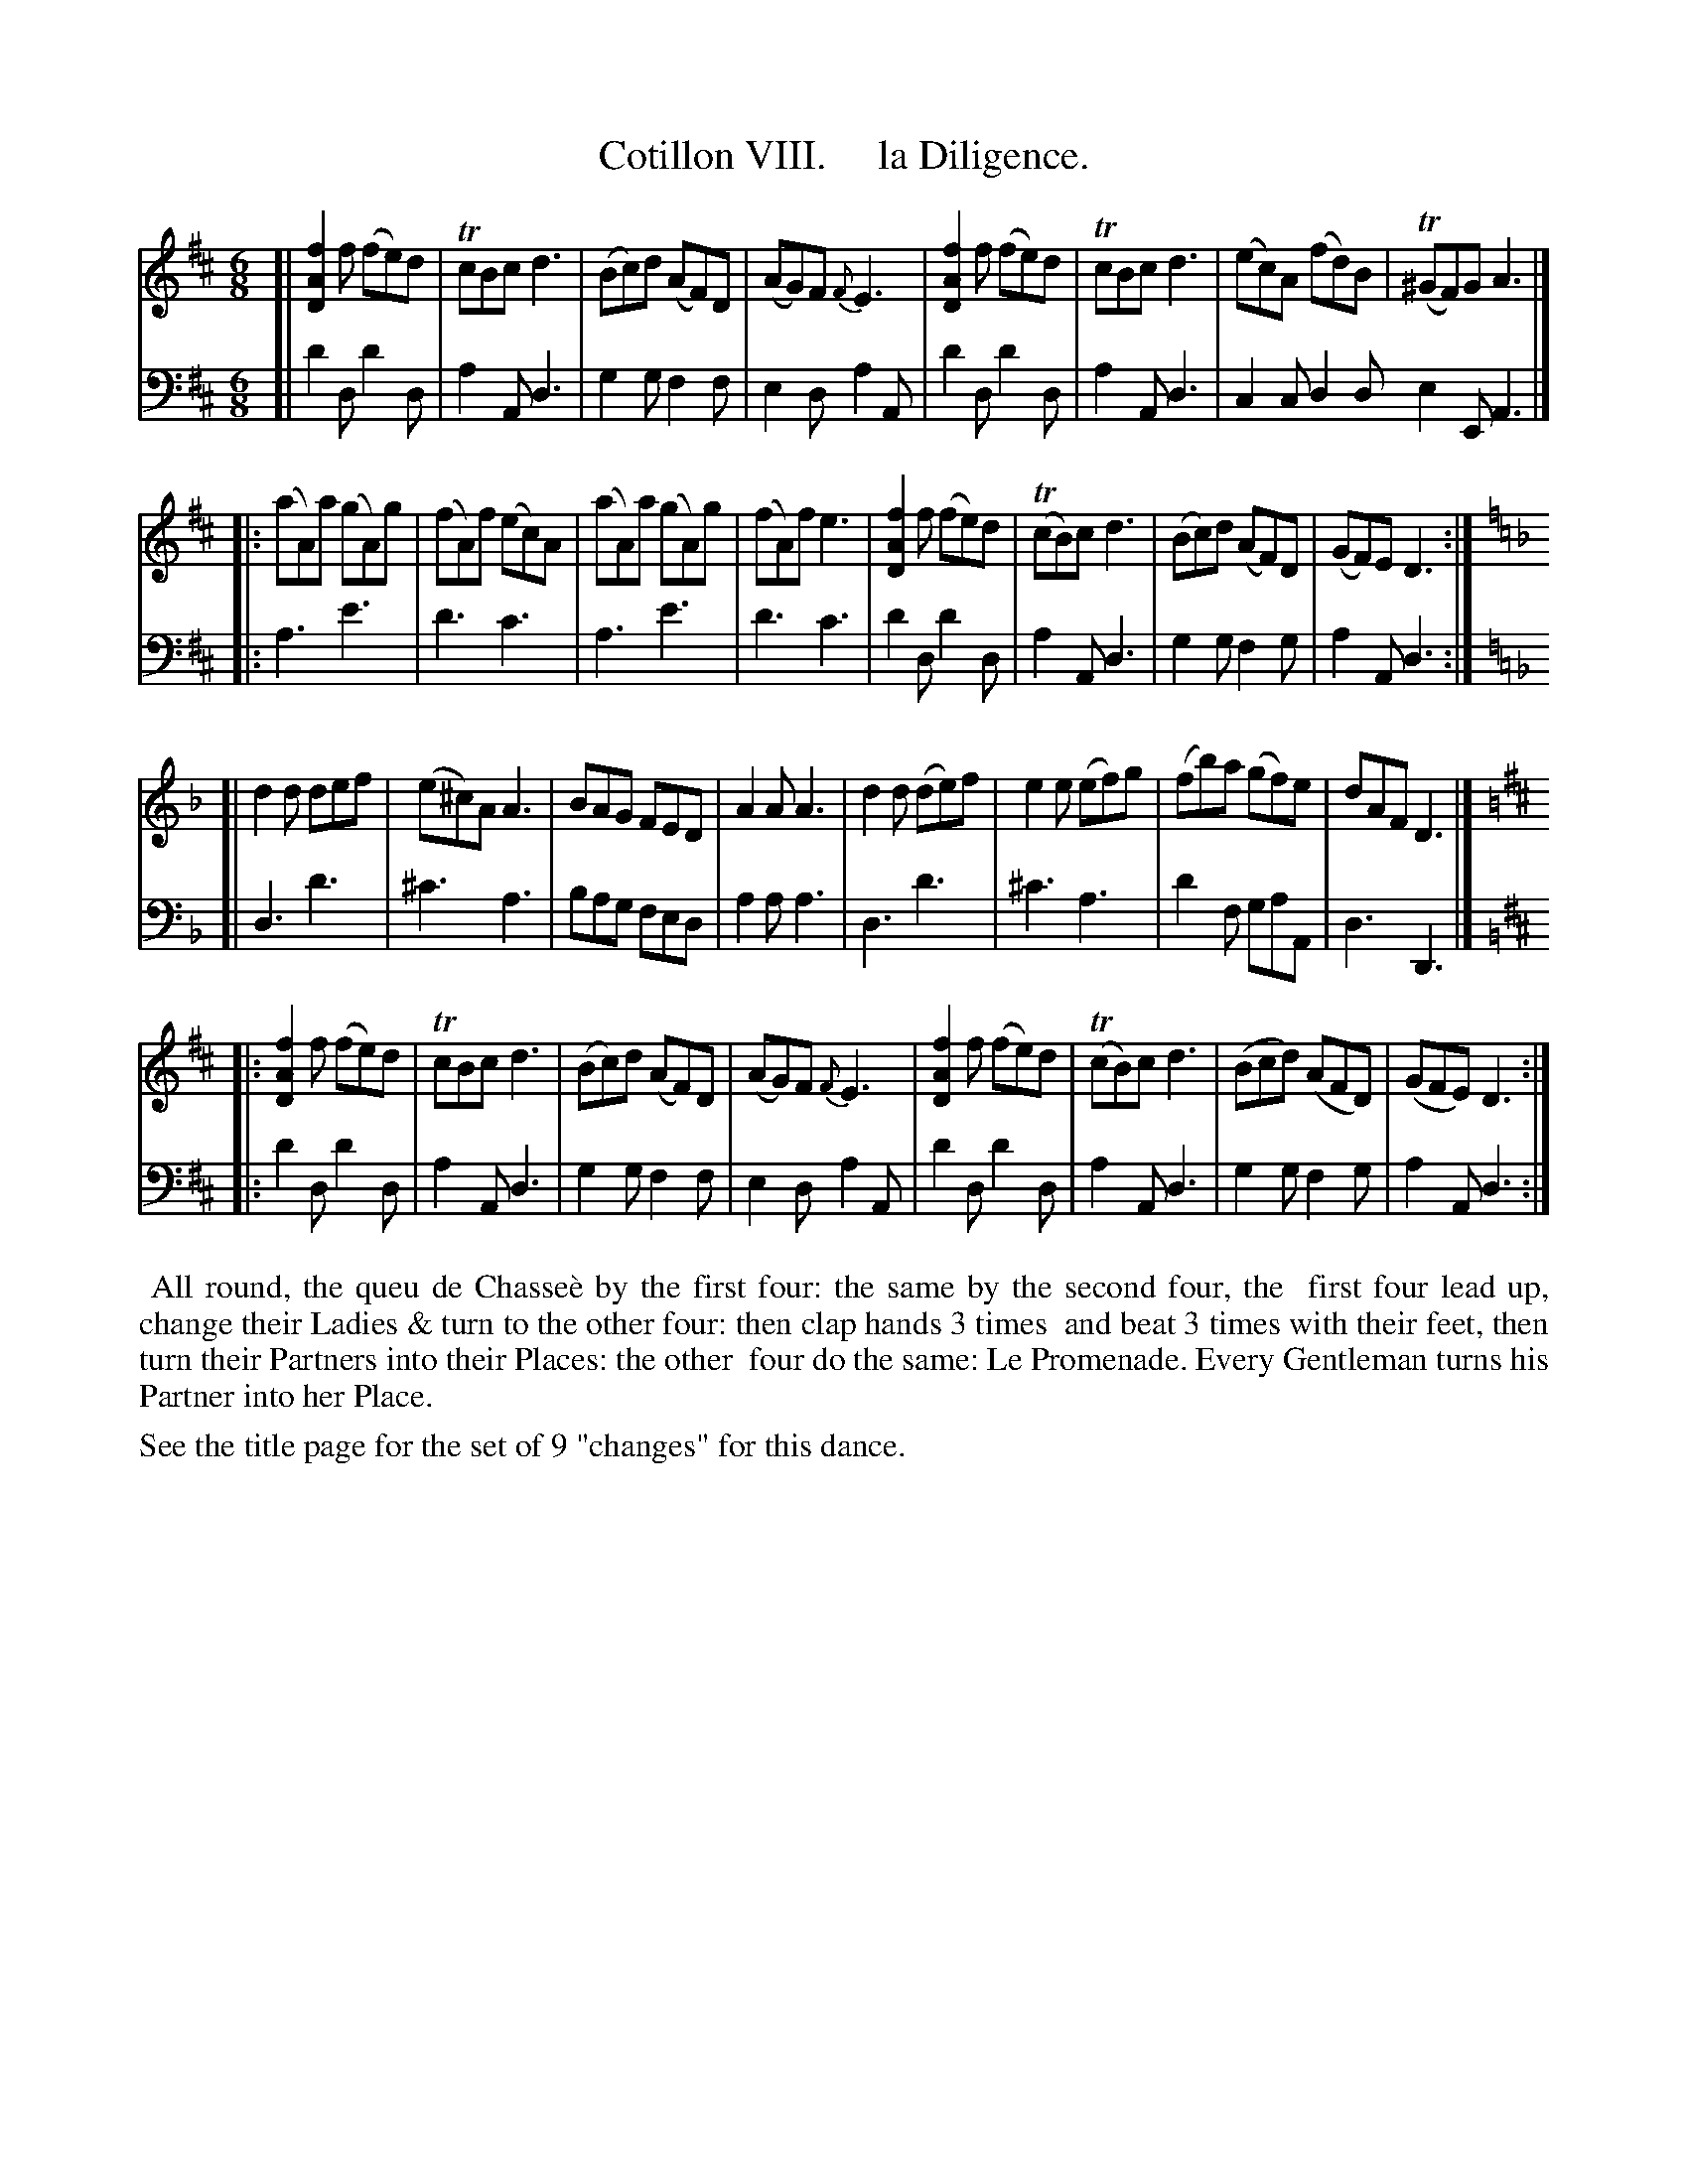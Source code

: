 X: 8
T: Cotillon VIII.     la Diligence.
%R: jig
B: J. Longman "XXIV New Cotillons or French Dances", London 1770 #8
F: http://http://www.vwml.org/browse/browse-collections-dance-tune-books/browse-longmans 2015-2-22
Z: 2015 John Chambers <jc:trillian.mit.edu>
M: 6/8
L: 1/8
K: D
% - - - - - - - - - - - - - - - - - - - - - - - - - - - - -
%Voice 1 is formatted for a small scale.
V: 1 clef=treble
[|\
[f2A2D2]f (fe)d | TcBc d3 | (Bc)d (AF)D | (AG)F {F}E3 |\
[f2A2D2]f (fe)d | TcBc d3 | (ec)A (fd)B | (T^GF)G A3 |]
|:\
(aA)a (gA)g | (fA)f (ec)A | (aA)a (gA)g | (fA)f e3 |\
[f2A2D2]f (fe)d | (TcB)c d3 | (Bc)d (AF)D | (GF)E D3 :|\
[K:=f=c][K:Dm]
[|\
d2d def | (e^c)A A3 | BAG FED | A2A A3 |\
d2d (de)f | e2e (ef)g | (fb)a (gf)e | dAF D3 |]\
[K:=B][K:D]
|:\
[f2A2D2]f (fe)d | TcBc d3 | (Bc)d (AF)D | (AG)F {F}E3 |\
[f2A2D2]f (fe)d | (TcB)c d3 | (Bcd) (AFD) | (GFE) D3 :|
% - - - - - - - - - - - - - - - - - - - - - - - - - - - - -
%Voice 2 preserves the original staff breaks.
V: 2 clef=bass middle=d
[|\
d'2d d'2d | a2A d3 | g2g f2f | e2d a2A |\
d'2d d'2d | a2A d3 | c2c d2d e2E A3 |]\
|: a3 e'3 |
d'3 c'3 | a3 e'3 | d'3 c'3 |\
d'2d d'2d | a2A d3 | g2g f2g | a2A d3 :| [K:=f=c][K:Dm]
[|\
d3 d'3 | ^c'3 a3 | bag fed |
a2a a3 |\
d3 d'3 | ^c'3 a3 | d'2f gaA | d3 D3 |] [K:=B][K:D]
|:\
d'2d d'2d | a2A d3 | g2g f2f | e2d a2A |\
d'2d d'2d | a2A d3 | g2g f2g | a2A d3 :|
% - - - - - - - - - - Dance description - - - - - - - - - -
%%begintext align
%%    All round, the queu de Chasse\`e by the first four: the same by the second four, the
%% first four lead up, change their Ladies & turn to the other four: then clap hands 3 times
%% and beat 3 times with their feet, then turn their Partners into their Places: the other
%% four do the same: Le Promenade. Every Gentleman turns his Partner into her Place.
%%endtext
%%text See the title page for the set of 9 "changes" for this dance.
